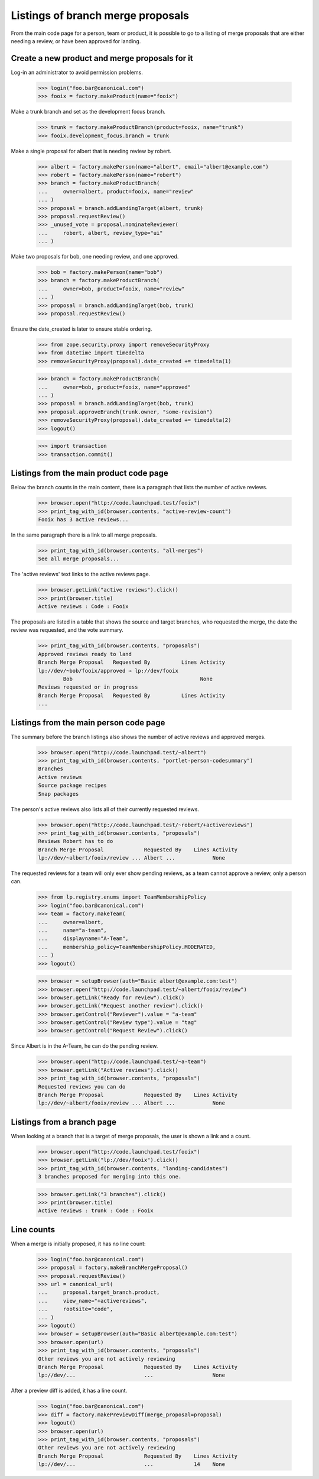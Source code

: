 ==================================
Listings of branch merge proposals
==================================

From the main code page for a person, team or product, it is possible to go to
a listing of merge proposals that are either needing a review, or have been
approved for landing.


Create a new product and merge proposals for it
===============================================

Log-in an administrator to avoid permission problems.

    >>> login("foo.bar@canonical.com")
    >>> fooix = factory.makeProduct(name="fooix")

Make a trunk branch and set as the development focus branch.

    >>> trunk = factory.makeProductBranch(product=fooix, name="trunk")
    >>> fooix.development_focus.branch = trunk

Make a single proposal for albert that is needing review by robert.

    >>> albert = factory.makePerson(name="albert", email="albert@example.com")
    >>> robert = factory.makePerson(name="robert")
    >>> branch = factory.makeProductBranch(
    ...     owner=albert, product=fooix, name="review"
    ... )
    >>> proposal = branch.addLandingTarget(albert, trunk)
    >>> proposal.requestReview()
    >>> _unused_vote = proposal.nominateReviewer(
    ...     robert, albert, review_type="ui"
    ... )

Make two proposals for bob, one needing review, and one approved.

    >>> bob = factory.makePerson(name="bob")
    >>> branch = factory.makeProductBranch(
    ...     owner=bob, product=fooix, name="review"
    ... )
    >>> proposal = branch.addLandingTarget(bob, trunk)
    >>> proposal.requestReview()

Ensure the date_created is later to ensure stable ordering.

    >>> from zope.security.proxy import removeSecurityProxy
    >>> from datetime import timedelta
    >>> removeSecurityProxy(proposal).date_created += timedelta(1)

    >>> branch = factory.makeProductBranch(
    ...     owner=bob, product=fooix, name="approved"
    ... )
    >>> proposal = branch.addLandingTarget(bob, trunk)
    >>> proposal.approveBranch(trunk.owner, "some-revision")
    >>> removeSecurityProxy(proposal).date_created += timedelta(2)
    >>> logout()

    >>> import transaction
    >>> transaction.commit()


Listings from the main product code page
========================================

Below the branch counts in the main content, there is a paragraph that lists
the number of active reviews.

    >>> browser.open("http://code.launchpad.test/fooix")
    >>> print_tag_with_id(browser.contents, "active-review-count")
    Fooix has 3 active reviews...

In the same paragraph there is a link to all merge proposals.

    >>> print_tag_with_id(browser.contents, "all-merges")
    See all merge proposals...

The 'active reviews' text links to the active reviews page.

    >>> browser.getLink("active reviews").click()
    >>> print(browser.title)
    Active reviews : Code : Fooix

The proposals are listed in a table that shows the source and target branches,
who requested the merge, the date the review was requested, and the vote
summary.

    >>> print_tag_with_id(browser.contents, "proposals")
    Approved reviews ready to land
    Branch Merge Proposal   Requested By          Lines Activity
    lp://dev/~bob/fooix/approved ⇒ lp://dev/fooix
            Bob                                         None
    Reviews requested or in progress
    Branch Merge Proposal   Requested By          Lines Activity
    ...


Listings from the main person code page
=======================================

The summary before the branch listings also shows the number of active reviews
and approved merges.

    >>> browser.open("http://code.launchpad.test/~albert")
    >>> print_tag_with_id(browser.contents, "portlet-person-codesummary")
    Branches
    Active reviews
    Source package recipes
    Snap packages

The person's active reviews also lists all of their currently requested
reviews.

    >>> browser.open("http://code.launchpad.test/~robert/+activereviews")
    >>> print_tag_with_id(browser.contents, "proposals")
    Reviews Robert has to do
    Branch Merge Proposal             Requested By    Lines Activity
    lp://dev/~albert/fooix/review ... Albert ...            None

The requested reviews for a team will only ever show pending reviews, as a
team cannot approve a review, only a person can.

    >>> from lp.registry.enums import TeamMembershipPolicy
    >>> login("foo.bar@canonical.com")
    >>> team = factory.makeTeam(
    ...     owner=albert,
    ...     name="a-team",
    ...     displayname="A-Team",
    ...     membership_policy=TeamMembershipPolicy.MODERATED,
    ... )
    >>> logout()

    >>> browser = setupBrowser(auth="Basic albert@example.com:test")
    >>> browser.open("http://code.launchpad.test/~albert/fooix/review")
    >>> browser.getLink("Ready for review").click()
    >>> browser.getLink("Request another review").click()
    >>> browser.getControl("Reviewer").value = "a-team"
    >>> browser.getControl("Review type").value = "tag"
    >>> browser.getControl("Request Review").click()

Since Albert is in the A-Team, he can do the pending review.

    >>> browser.open("http://code.launchpad.test/~a-team")
    >>> browser.getLink("Active reviews").click()
    >>> print_tag_with_id(browser.contents, "proposals")
    Requested reviews you can do
    Branch Merge Proposal             Requested By    Lines Activity
    lp://dev/~albert/fooix/review ... Albert ...            None


Listings from a branch page
===========================

When looking at a branch that is a target of merge proposals, the user is
shown a link and a count.

    >>> browser.open("http://code.launchpad.test/fooix")
    >>> browser.getLink("lp://dev/fooix").click()
    >>> print_tag_with_id(browser.contents, "landing-candidates")
    3 branches proposed for merging into this one.

    >>> browser.getLink("3 branches").click()
    >>> print(browser.title)
    Active reviews : trunk : Code : Fooix


Line counts
===========

When a merge is initially proposed, it has no line count:

    >>> login("foo.bar@canonical.com")
    >>> proposal = factory.makeBranchMergeProposal()
    >>> proposal.requestReview()
    >>> url = canonical_url(
    ...     proposal.target_branch.product,
    ...     view_name="+activereviews",
    ...     rootsite="code",
    ... )
    >>> logout()
    >>> browser = setupBrowser(auth="Basic albert@example.com:test")
    >>> browser.open(url)
    >>> print_tag_with_id(browser.contents, "proposals")
    Other reviews you are not actively reviewing
    Branch Merge Proposal             Requested By    Lines Activity
    lp://dev/...                      ...                   None

After a preview diff is added, it has a line count.

    >>> login("foo.bar@canonical.com")
    >>> diff = factory.makePreviewDiff(merge_proposal=proposal)
    >>> logout()
    >>> browser.open(url)
    >>> print_tag_with_id(browser.contents, "proposals")
    Other reviews you are not actively reviewing
    Branch Merge Proposal             Requested By    Lines Activity
    lp://dev/...                      ...             14    None
